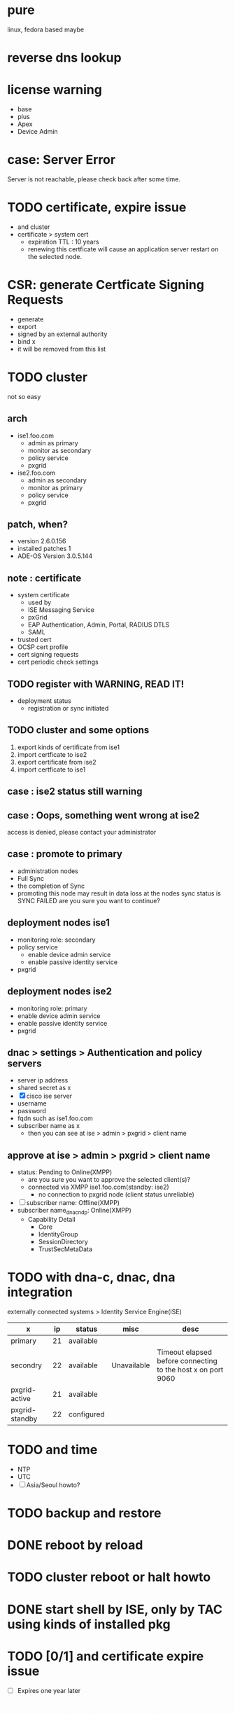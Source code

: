 * pure

linux, fedora based maybe

* reverse dns lookup
* license warning

- base
- plus
- Apex
- Device Admin

* case: Server Error

Server is not reachable, please check back after some time.

* TODO certificate, expire issue

- and cluster
- certificate > system cert
  - expiration TTL : 10 years
  - renewing this certficate will cause an application server restart on the selected node.

* CSR: generate Certficate Signing Requests

- generate
- export
- signed by an external authority
- bind x
- it will be removed from this list

* TODO cluster

not so easy

** arch

- ise1.foo.com
  - admin as primary
  - monitor as secondary
  - policy service
  - pxgrid
- ise2.foo.com
  - admin as secondary
  - monitor as primary
  - policy service
  - pxgrid

** patch, when?

- version 2.6.0.156
- installed patches 1
- ADE-OS Version 3.0.5.144

** note : certificate

- system certificate
  - used by
  - ISE Messaging Service
  - pxGrid
  - EAP Authentication, Admin, Portal, RADIUS DTLS
  - SAML
- trusted cert
- OCSP cert profile
- cert signing requests
- cert periodic check settings

** TODO register with WARNING, READ IT!

- deployment status
  - registration or sync initiated

** TODO cluster and some options

1. export kinds of certificate from ise1
2. import certficate to ise2
3. export certificate from ise2
4. import certficate to ise1

** case : ise2 status still warning 
** case : Oops, something went wrong at ise2

access is denied, please contact your administrator

** case : promote to primary

- administration nodes
- Full Sync
- the completion of Sync
- promoting this node may result in data loss at the nodes sync status is SYNC FAILED
  are you sure you want to continue?

** deployment nodes ise1

- monitoring role: secondary
- policy service
  - enable device admin service
  - enable passive identity service
- pxgrid

** deployment nodes ise2

- monitoring role: primary
- enable device admin service
- enable passive identity service
- pxgrid

** dnac > settings > Authentication and policy servers

- server ip address
- shared secret as x
- [X] cisco ise server
- username
- password
- fqdn such as ise1.foo.com
- subscriber name as x
  - then you can see at ise > admin > pxgrid > client name

** approve at ise > admin > pxgrid > client name

- status: Pending to Online(XMPP)
  - are you sure you want to approve the selected client(s)?
  - connected via XMPP ise1.foo.com(standby: ise2)
    - no connection to pxgrid node (client status unreliable)
- [ ] subscriber name: Offline(XMPP)
- subscriber name_dnac_ndp: Online(XMPP)
  - Capability Detail
    - Core
    - IdentityGroup
    - SessionDirectory
    - TrustSecMetaData

* TODO with dna-c, dnac, dna integration

externally connected systems > Identity Service Engine(ISE)

| x              | ip | status     | misc        | desc                                                         |
|----------------+----+------------+-------------+--------------------------------------------------------------|
| primary        | 21 | available  |             |                                                              |
| secondry       | 22 | available  | Unavailable | Timeout elapsed before connecting to the host x on port 9060 |
| pxgrid-active  | 21 | available  |             |                                                              |
| pxgrid-standby | 22 | configured |             |                                                              |

* TODO and time

- NTP
- UTC
- [ ] Asia/Seoul howto?

* TODO backup and restore
* DONE reboot by reload
* TODO cluster reboot or halt howto
* DONE start shell by ISE, only by TAC using kinds of installed pkg
* TODO [0/1] and certificate expire issue 

- [ ] Expires one year later

* show application status ise

- application server
- pxgrid x

* cli

- show application status ise
  - running
  - not running
  - disabled
  - initializing
- show clock
- show ntp
- show timezones
- show timezone
- reload

* TODO not secure at chrome browser and others

- your connection to this site is not secure
- certificate(invalid)
- 인증서
  - 이 CA 루트 인증서를 신뢰할 수 없습니다. 신뢰를 얻으려면, 이 인증서를 신뢰할 수 있는 루트 인증 기관 저장소에 설치하십시오.
  - 발급 대상: ise2.foo.com
  - 발급자: ise2.foo.com
  - 유효 기간(시작) 2020-03-11 부터 2021-03-11
  - 이 CA 루트 인증서가 신뢰할 수 있는 루트 인증 기관 저장소에 있지 않으므로 신뢰할 수 없습니다.

* server information at ise2

- personas: administration, monitoring, policy service, pxgrid(identity mapping, session, profiler, device admin)
- role: sec(a), pri(m)
- system time: mar 13 2020 03:51:21 am utc
